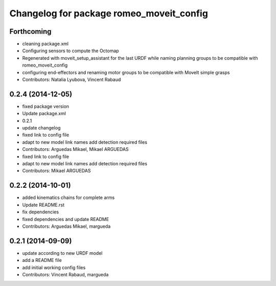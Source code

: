 ^^^^^^^^^^^^^^^^^^^^^^^^^^^^^^^^^^^^^^^^^
Changelog for package romeo_moveit_config
^^^^^^^^^^^^^^^^^^^^^^^^^^^^^^^^^^^^^^^^^

Forthcoming
-----------
* cleaning package.xml
* Configuring sensors to compute the Octomap
* Regenerated with moveit_setup_assistant for the last URDF while naming planning groups to be compatible with romeo_moveit_config
* configuring end-effectors and renaming motor groups to be compatible with MoveIt simple grasps
* Contributors: Natalia Lyubova, Vincent Rabaud

0.2.4 (2014-12-05)
------------------
* fixed package version
* Update package.xml
* 0.2.1
* update changelog
* fixed link to config file
* adapt to new model link names
  add detection required files
* Contributors: Arguedas Mikael, Mikael ARGUEDAS

* fixed link to config file
* adapt to new model link names
  add detection required files
* Contributors: Mikael ARGUEDAS

0.2.2 (2014-10-01)
------------------
* added kinematics chains for complete arms
* Update README.rst
* fix dependencies
* fixed dependencies and update README
* Contributors: Arguedas Mikael, margueda

0.2.1 (2014-09-09)
------------------
* update according to new URDF model
* add a README file
* add initial working config files
* Contributors: Vincent Rabaud, margueda
